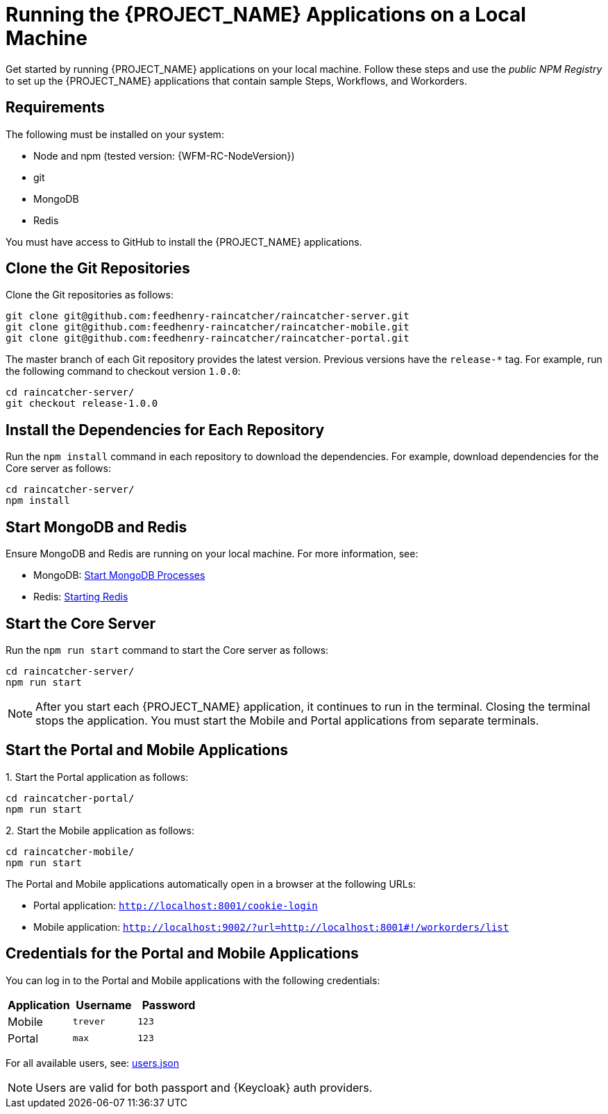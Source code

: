 [id='{context}-pro-running-the-demo-repositories']
= Running the {PROJECT_NAME} Applications on a Local Machine

Get started by running {PROJECT_NAME} applications on your local machine. Follow
these steps and use the _public NPM Registry_ to set up the {PROJECT_NAME}
applications that contain sample Steps, Workflows, and Workorders.

[discrete]
== Requirements

The following must be installed on your system:

* Node and npm (tested version: {WFM-RC-NodeVersion})
* git
* MongoDB
* Redis

You must have access to GitHub to install the {PROJECT_NAME} applications.

[id='{context}-published-repositories-cloning-the-git-repositories']
[discrete]
== Clone the Git Repositories

Clone the Git repositories as follows:
[source,bash]
----
git clone git@github.com:feedhenry-raincatcher/raincatcher-server.git
git clone git@github.com:feedhenry-raincatcher/raincatcher-mobile.git
git clone git@github.com:feedhenry-raincatcher/raincatcher-portal.git
----

The master branch of each Git repository provides the latest version. Previous
versions have the `release-*` tag. For example, run the following command to
checkout version `1.0.0`:

[source,bash]
----
cd raincatcher-server/
git checkout release-1.0.0
----

[id='{context}-published-repositories-installing-repository-dependencies']
[discrete]
== Install the Dependencies for Each Repository

Run the `npm install` command in each repository to download the dependencies.
For example, download dependencies for the Core server as follows:
[source,bash]
----
cd raincatcher-server/
npm install
----

[id='{context}-published-repositories-starting-mongodb-and-redis']
[discrete]
== Start MongoDB and Redis

Ensure MongoDB and Redis are running on your local machine. For more
information, see:

* MongoDB: https://docs.mongodb.com/manual/tutorial/manage-mongodb-processes/#start-mongod-processes[Start MongoDB Processes]
* Redis: https://redis.io/topics/quickstart#starting-redis[Starting Redis]

[id='{context}-published-repositories-starting-the-core-server']
[discrete]
== Start the Core Server

Run the `npm run start` command to start the Core server as follows:
[source,bash]
----
cd raincatcher-server/
npm run start
----

NOTE: After you start each {PROJECT_NAME} application, it continues to run in the terminal. Closing the terminal stops the application. You must start the Mobile and Portal applications from separate terminals.

[id='{context}-published-repositories-running-the-mobile-and-portal-applications']
[discrete]
== Start the Portal and Mobile Applications

1&#46; Start the Portal application as follows:
[source,bash]
----
cd raincatcher-portal/
npm run start
----

2&#46; Start the Mobile application as follows:
[source,bash]
----
cd raincatcher-mobile/
npm run start
----

The Portal and Mobile applications automatically open in a browser at the
following URLs:

* Portal application: `http://localhost:8001/cookie-login`
* Mobile application: `http://localhost:9002/?url=http://localhost:8001#!/workorders/list`

== Credentials for the Portal and Mobile Applications

You can log in to the Portal and Mobile applications with the following
credentials:

|===
|Application |Username |Password

|Mobile
|`trever`
|`123`

|Portal
|`max`
|`123`
|===

For all available users, see: https://github.com/feedhenry-raincatcher/raincatcher-server/blob/master/src/modules/passport-auth/users.json[users.json]

NOTE: Users are valid for both passport and {Keycloak} auth providers.
